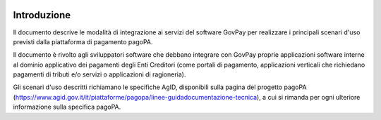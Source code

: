 |banner|

Introduzione
============

Il documento descrive le modalità di integrazione ai servizi del software GovPay
per realizzare i principali scenari d'uso previsti dalla piattaforma di pagamento
pagoPA.

Il documento è rivolto agli sviluppatori software che debbano integrare con
GovPay proprie applicazioni software interne al dominio applicativo dei
pagamenti degli Enti Creditori (come portali di pagamento, applicazioni
verticali che richiedano pagamenti di tributi e/o servizi o applicazioni di
ragioneria).

Gli scenari d'uso descritti richiamano le specifiche AgID, disponibili sulla pagina
del progetto pagoPA (https://www.agid.gov.it/it/piattaforme/pagopa/linee-guidadocumentazione-tecnica),
a cui si rimanda per ogni ulteriore informazione sulla
specifica pagoPA.

.. |banner| image:: ../_img/link_banner.png
   :width: 232px
   :height: 94px